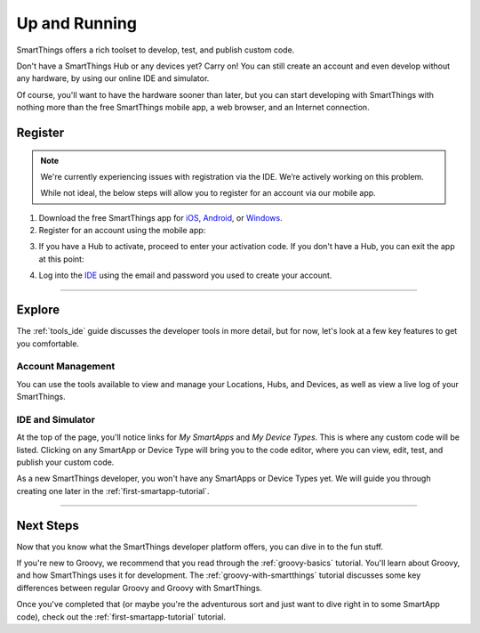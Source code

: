 .. _quick-start:

Up and Running
==============

SmartThings offers a rich toolset to develop, test, and publish custom code.

Don't have a SmartThings Hub or any devices yet? Carry on! You can still create an account and even develop without any hardware, by using our online IDE and simulator.

Of course, you'll want to have the hardware sooner than later, but you can start developing with SmartThings with nothing more than the free SmartThings mobile app, a web browser, and an Internet connection.

Register
--------

.. note::

    We're currently experiencing issues with registration via the IDE.
    We’re actively working on this problem.

    While not ideal, the below steps will allow you to register for an account via our mobile app.
     
1. Download the free SmartThings app for `iOS <https://geo.itunes.apple.com/us/app/smartthings-mobile/id590800740?mt=8>`__, `Android <https://play.google.com/store/apps/details?id=com.smartthings.android>`__, or `Windows <https://www.microsoft.com/en-us/store/apps/smartthings-mobile/9wzdncrdszmq>`__.
2. Register for an account using the mobile app:

.. image:: ../img/getting-started/register-sign-up.png
    :width: 30%

.. image:: ../img/getting-started/register-enter-details.png
    :width: 30%

.. image:: ../img/getting-started/register-select-region.png
    :width: 30%

3. If you have a Hub to activate, proceed to enter your activation code. If you don't have a Hub, you can exit the app at this point:

.. image:: ../img/getting-started/register-enter-welcome-code.png
    :width: 30%

4. Log into the `IDE <https://graph.api.smartthings.com/>`__ using the email and password you used to create your account.

----

Explore
-------

The :ref:`tools_ide` guide discusses the developer tools in more detail, but for now, let's look at a few key features to get you comfortable.

Account Management
``````````````````

You can use the tools available to view and manage your Locations, Hubs, and Devices, as well as view a live log of your SmartThings.

IDE and Simulator
`````````````````

.. image:: ../img/getting-started/building-img.png

At the top of the page, you'll notice links for *My SmartApps* and *My Device Types*. This is where any custom code will be listed. Clicking on any SmartApp or Device Type will bring you to the code editor, where you can view, edit, test, and publish your custom code.

As a new SmartThings developer, you won't have any SmartApps or Device Types yet. We will guide you through creating one later in the :ref:`first-smartapp-tutorial`.

----

Next Steps
----------

Now that you know what the SmartThings developer platform offers, you can dive in to the fun stuff.

If you're new to Groovy, we recommend that you read through the :ref:`groovy-basics` tutorial. You'll learn about Groovy, and how SmartThings uses it for development. The :ref:`groovy-with-smartthings` tutorial discusses some key differences between regular Groovy and Groovy with SmartThings.

Once you've completed that (or maybe you're the adventurous sort and just want to dive right in to some SmartApp code), check out the :ref:`first-smartapp-tutorial` tutorial.
